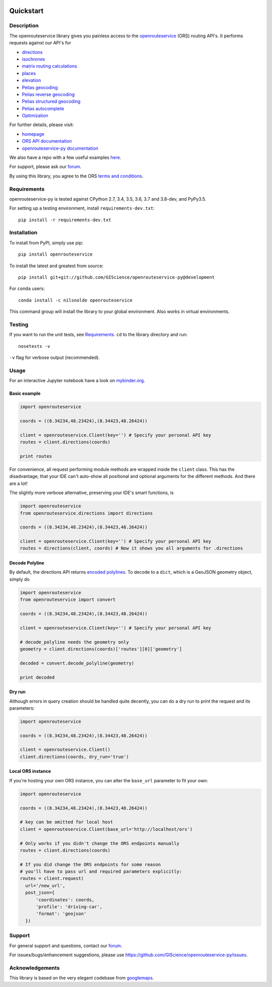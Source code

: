 .. image:: https://travis-ci.com/GIScience/openrouteservice-py.svg?branch=master
    :target: https://travis-ci.com/GIScience/openrouteservice-py
    :alt: Build status

.. image:: https://coveralls.io/repos/github/GIScience/openrouteservice-py/badge.svg?branch=master
    :target: https://coveralls.io/github/GIScience/openrouteservice-py?branch=master
    :alt: Coveralls coverage

.. image:: https://readthedocs.org/projects/openrouteservice-py/badge/?version=latest
   :target: http://openrouteservice-py.readthedocs.io/en/latest/?badge=latest
   :alt: Documentation Status

.. image:: https://badge.fury.io/py/openrouteservice.svg
    :target: https://badge.fury.io/py/openrouteservice
    :alt: PyPI version

.. image:: https://anaconda.org/nilsnolde/openrouteservice/badges/installer/conda.svg
    :target: https://conda.anaconda.org/nilsnolde/openrouteservice
    :alt: Conda install

.. image:: https://mybinder.org/badge_logo.svg
    :target: https://mybinder.org/v2/gh/GIScience/openrouteservice-py/master?filepath=examples%2Fbasic_example.ipynb
    :alt: MyBinder

Quickstart
==================================================

Description
--------------------------------------------------
The openrouteservice library gives you painless access to the openrouteservice_ (ORS) routing API's.
It performs requests against our API's for

- directions_
- isochrones_
- `matrix routing calculations`_
- places_
- elevation_
- `Pelias geocoding`_
- `Pelias reverse geocoding`_
- `Pelias structured geocoding`_
- `Pelias autocomplete`_
- Optimization_

For further details, please visit:

- homepage_
- `ORS API documentation`_
- `openrouteservice-py documentation`_

We also have a repo with a few useful examples here_.

For support, please ask our forum_.

By using this library, you agree to the ORS `terms and conditions`_.

.. _openrouteservice: https://openrouteservice.org
.. _homepage: https://openrouteservice.org
.. _`ORS API documentation`: https://openrouteservice.org/documentation/
.. _`openrouteservice-py documentation`: http://openrouteservice-py.readthedocs.io/en/latest/
.. _directions: https://openrouteservice.org/documentation/#/reference/directions/directions/directions-service
.. _`Pelias geocoding`: https://github.com/pelias/documentation/blob/master/search.md#available-search-parameters
.. _`Pelias reverse geocoding`: https://github.com/pelias/documentation/blob/master/reverse.md#reverse-geocoding-parameters
.. _`Pelias structured geocoding`: https://github.com/pelias/documentation/blob/master/structured-geocoding.md
.. _`Pelias autocomplete`: https://github.com/pelias/documentation/blob/master/autocomplete.md
.. _isochrones: https://openrouteservice.org/documentation/#/reference/isochrones/isochrones/isochrones-service
.. _elevation: https://github.com/GIScience/openelevationservice/
.. _`reverse geocoding`: https://openrouteservice.org/documentation/#/reference/geocoding/geocoding/geocoding-service
.. _`matrix routing calculations`: https://openrouteservice.org/documentation/#/reference/matrix/matrix/matrix-service-(post)
.. _places: https://github.com/GIScience/openpoiservice
.. _Optimization: https://github.com/VROOM-Project/vroom/blob/master/docs/API.md
.. _here: https://github.com/GIScience/openrouteservice-examples/tree/master/python
.. _`terms and conditions`: https://openrouteservice.org/terms-of-service/
.. _forum: https://ask.openrouteservice.org/c/sdks

Requirements
-----------------------------
openrouteservice-py is tested against CPython 2.7, 3.4, 3.5, 3.6, 3.7 and 3.8-dev, and PyPy3.5.

For setting up a testing environment, install ``requirements-dev.txt``::

    pip install -r requirements-dev.txt

Installation
------------------------------
To install from PyPI, simply use pip::

	pip install openrouteservice

To install the latest and greatest from source::

   	pip install git+git://github.com/GIScience/openrouteservice-py@development

For ``conda`` users::

  conda install -c nilsnolde openrouteservice

This command group will install the library to your global environment. Also works in virtual environments.


Testing
---------------------------------
If you want to run the unit tests, see Requirements_. ``cd`` to the library directory and run::

	nosetests -v

``-v`` flag for verbose output (recommended).


Usage
---------------------------------

For an interactive Jupyter notebook have a look on `mybinder.org <https://mybinder.org/v2/gh/GIScience/openrouteservice-py/master?filepath=examples%2Fbasic_example.ipynb>`_.

Basic example
^^^^^^^^^^^^^^^^^^^^
.. code:: python

	import openrouteservice

	coords = ((8.34234,48.23424),(8.34423,48.26424))

	client = openrouteservice.Client(key='') # Specify your personal API key
	routes = client.directions(coords)

	print routes

For convenience, all request performing module methods are wrapped inside the ``client`` class. This has the
disadvantage, that your IDE can't auto-show all positional and optional arguments for the
different methods. And there are a lot!

The slightly more verbose alternative, preserving your IDE's smart functions, is

.. code:: python

	import openrouteservice
	from openrouteservice.directions import directions

	coords = ((8.34234,48.23424),(8.34423,48.26424))

	client = openrouteservice.Client(key='') # Specify your personal API key
	routes = directions(client, coords) # Now it shows you all arguments for .directions


Decode Polyline
^^^^^^^^^^^^^^^^^^^^^^^^^^
By default, the directions API returns `encoded polylines <https://developers.google.com/maps/documentation/utilities/polylinealgorithm>`_.
To decode to a ``dict``, which is a GeoJSON geometry object, simply do

.. code:: python

    import openrouteservice
    from openrouteservice import convert

    coords = ((8.34234,48.23424),(8.34423,48.26424))

    client = openrouteservice.Client(key='') # Specify your personal API key

    # decode_polyline needs the geometry only
    geometry = client.directions(coords)['routes'][0]['geometry']

    decoded = convert.decode_polyline(geometry)

    print decoded

Dry run
^^^^^^^^^^^^^^^^^^^^
Although errors in query creation should be handled quite decently, you can do a dry run to print the request and its parameters:

.. code:: python

    import openrouteservice

    coords = ((8.34234,48.23424),(8.34423,48.26424))

    client = openrouteservice.Client()
    client.directions(coords, dry_run='true')

Local ORS instance
^^^^^^^^^^^^^^^^^^^^
If you're hosting your own ORS instance, you can alter the ``base_url`` parameter to fit your own:

.. code:: python

    import openrouteservice

    coords = ((8.34234,48.23424),(8.34423,48.26424))

    # key can be omitted for local host
    client = openrouteservice.Client(base_url='http://localhost/ors')

    # Only works if you didn't change the ORS endpoints manually
    routes = client.directions(coords)

    # If you did change the ORS endpoints for some reason
    # you'll have to pass url and required parameters explicitly:
    routes = client.request(
      url='/new_url',
      post_json={
          'coordinates': coords,
          'profile': 'driving-car',
          'format': 'geojson'
      })

Support
--------

For general support and questions, contact our forum_.

For issues/bugs/enhancement suggestions, please use https://github.com/GIScience/openrouteservice-py/issues.


.. _forum: https://ask.openrouteservice.org/c/sdks


Acknowledgements
-----------------

This library is based on the very elegant codebase from googlemaps_.


.. _googlemaps: https://github.com/googlemaps/google-maps-services-python
